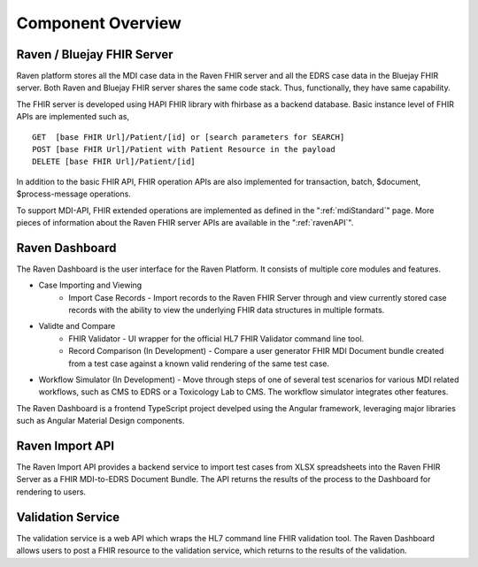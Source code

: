 .. _componentOverview:

Component Overview
==================

.. image::
   ../images/component_diagram.png
   :alt: Raven Component Architecture


Raven / Bluejay FHIR Server
---------------------------
Raven platform stores all the MDI case data in the Raven FHIR server and all the EDRS case data in the 
Bluejay FHIR server. Both Raven and Bluejay FHIR server shares the same code stack. Thus, functionally,
they have same capability.

The FHIR server is developed using HAPI FHIR library with fhirbase as a backend database. Basic instance 
level of FHIR APIs are implemented such as, ::

    GET  [base FHIR Url]/Patient/[id] or [search parameters for SEARCH]
    POST [base FHIR Url]/Patient with Patient Resource in the payload
    DELETE [base FHIR Url]/Patient/[id]

In addition to the basic FHIR API, FHIR operation APIs are also implemented for transaction, batch, $document, 
$process-message operations. 

To support MDI-API, FHIR extended operations are implemented as defined in the ":ref:`mdiStandard`"
page. More pieces of information about the Raven FHIR server APIs are available in the ":ref:`ravenAPI`".

Raven Dashboard
-----------------
The Raven Dashboard is the user interface for the Raven Platform. It consists of multiple core modules and features.

* Case Importing and Viewing
   * Import Case Records - Import records to the Raven FHIR Server through and view currently stored case records with the ability to view the underlying FHIR data structures in multiple formats.
* Validte and Compare
   * FHIR Validator - UI wrapper for the official HL7 FHIR Validator command line tool.
   * Record Comparison (In Development) - Compare a user generator FHIR MDI Document bundle created from a test case against a known valid rendering of the same test case.
* Workflow Simulator (In Development) - Move through steps of one of several test scenarios for various MDI related workflows, such as CMS to EDRS or a Toxicology Lab to CMS. The workflow simulator integrates other features.

The Raven Dashboard is a frontend TypeScript project develped using the Angular framework, leveraging major libraries such as Angular Material Design components.

Raven Import API
----------------
The Raven Import API provides a backend service to import test cases from XLSX spreadsheets into the Raven FHIR Server as a FHIR MDI-to-EDRS Document Bundle. The API returns the results of the process to the Dashboard for rendering to users.

Validation Service
------------------
The validation service is a web API which wraps the HL7 command line FHIR validation tool. The Raven Dashboard allows users to post a FHIR resource to the validation service, which returns to the results of the validation.
